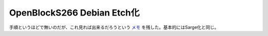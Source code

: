 OpenBlockS266 Debian Etch化
===========================

手順というほどで無いのだが、これ見れば出来るだろうという `メモ <http://www.palmtb.net/index.php?OBS266%20Debian%20Etch%B2%BD>`_ を残した。基本的にはSarge化と同じ。






.. author:: default
.. categories:: Debian,Ops,gadget
.. tags::
.. comments::
